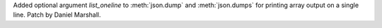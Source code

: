 Added optional argument *list_oneline* to :meth:`json.dump` and
:meth:`json.dumps` for printing array output on a single
line. Patch by Daniel Marshall.
